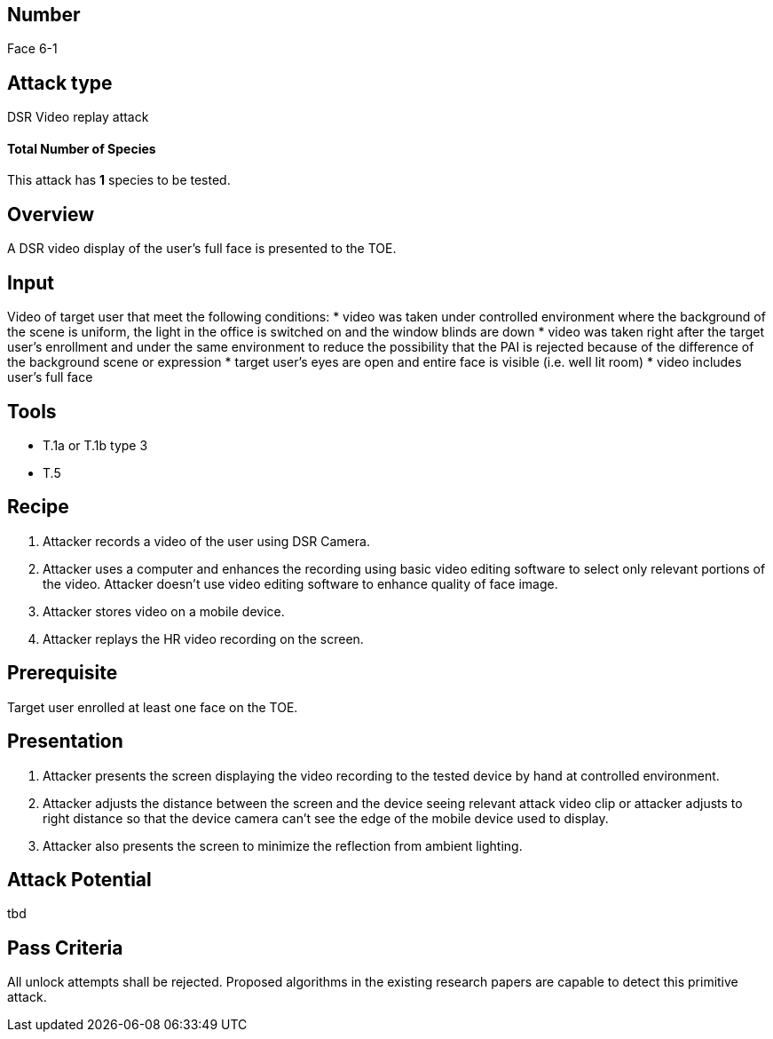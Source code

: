 == Number
Face 6-1

== Attack type
DSR Video replay attack

==== Total Number of Species
This attack has *1* species to be tested.

== Overview
A DSR video display of the user’s full face is presented to the TOE.

== Input
Video of target user that meet the following conditions:
* video was taken under controlled environment where the background of the scene is uniform, the light in the office is switched on and the window blinds are down
* video was taken right after the target user’s enrollment and under the same environment to reduce the possibility that the PAI is rejected because of the difference of the background scene or expression
* target user’s eyes are open and entire face is visible (i.e. well lit room)
* video includes user’s full face

== Tools
* T.1a or T.1b type 3
* T.5

== Recipe
. Attacker records a video of the user using DSR Camera.
. Attacker uses a computer and enhances the recording using basic video editing software to select only relevant portions of the video. Attacker doesn’t use video editing software to enhance quality of face image.
. Attacker stores video on a mobile device.
. Attacker replays the HR video recording on the screen.

== Prerequisite
Target user enrolled at least one face on the TOE.

== Presentation
. Attacker presents the screen displaying the video recording to the tested device by hand at controlled environment.
. Attacker adjusts the distance between the screen and the device seeing relevant attack video clip or attacker adjusts to right distance so that the device camera can’t see the edge of the mobile device used to display.
. Attacker also presents the screen to minimize the reflection from ambient lighting.

== Attack Potential
tbd

== Pass Criteria
All unlock attempts shall be rejected. Proposed algorithms in the existing research papers are capable to detect this primitive attack.